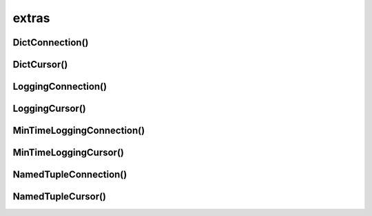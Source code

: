 .. title:: psycopg2.extras

.. meta::
    :description: psycopg2.extras
    :keywords: 
        python psycopg2 extras, 
        postgres psycopg2 extras, 
        psycopg2 connection

.. py:module:: psycopg2.extras

extras
======

DictConnection()
----------------

.. py:class:: DictConnection()


DictCursor()
------------

.. py:class:: DictCursor()


LoggingConnection()
-------------------

.. py:class:: LoggingConnection()

    .. py:method:: filter(msg, curs)

        Фильтрует вывод в лог


    .. py:method:: initialize(logobj, mintime=0)

        Инициализирует логгер


LoggingCursor()
---------------

.. py:class:: LoggingCursor()


MinTimeLoggingConnection()
--------------------------

.. py:class:: MinTimeLoggingConnection()


MinTimeLoggingCursor()
----------------------

.. py:class:: MinTimeLoggingCursor()

    .. py:method:: filter(msg, curs)

        Фильтрует вывод в лог


    .. py:method:: initialize(logobj, mintime=0)

        Инициализирует логгер


NamedTupleConnection()
----------------------

.. py:class:: NamedTupleConnection()


NamedTupleCursor()
------------------

.. py:class:: NamedTupleCursor()